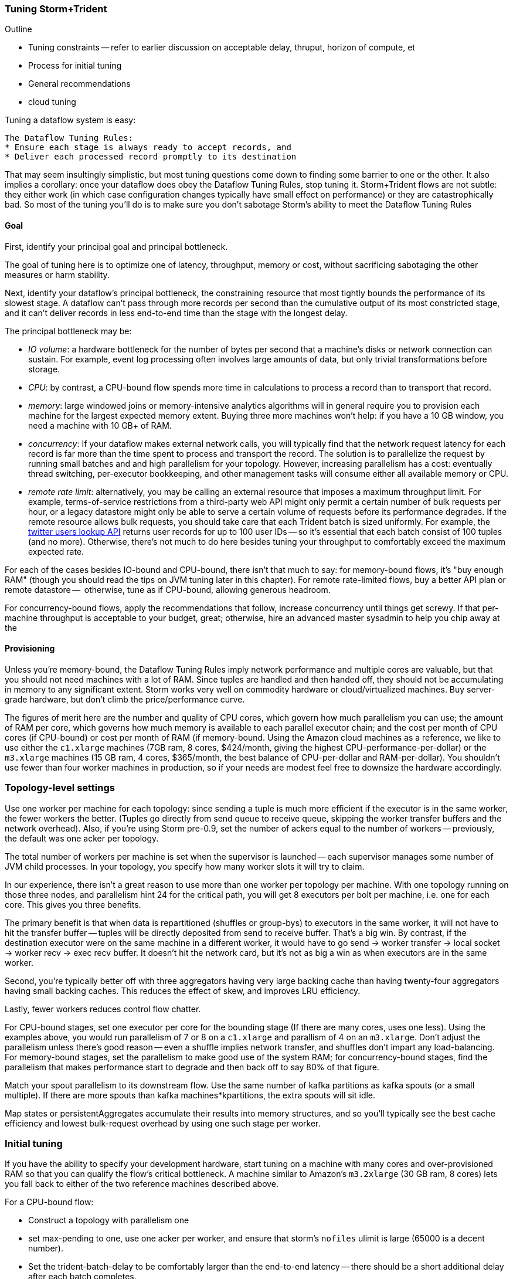 === Tuning Storm+Trident

Outline

* Tuning constraints -- refer to earlier discussion on acceptable delay, thruput, horizon of compute, et
* Process for initial tuning
* General recommendations
* cloud tuning

Tuning a dataflow system is easy:

----
The Dataflow Tuning Rules:
* Ensure each stage is always ready to accept records, and
* Deliver each processed record promptly to its destination
----

That may seem insultingly simplistic, but most tuning questions come down to finding some barrier to one or the other. It also implies a corollary: once your dataflow does obey the Dataflow Tuning Rules, stop tuning it. Storm+Trident flows are not subtle: they either work (in which case configuration changes typically have small effect on performance) or they are catastrophically bad. So most of the tuning you’ll do is to make sure you don’t sabotage Storm’s ability to meet the Dataflow Tuning Rules

==== Goal

First, identify your principal goal and principal bottleneck.

The goal of tuning here is to optimize one of latency, throughput, memory or cost, without sacrificing sabotaging the other measures or harm stability.

Next, identify your dataflow's principal bottleneck, the constraining resource that most tightly bounds the performance of its slowest stage. A dataflow can't pass through more records per second than the cumulative output of its most constricted stage, and it can't deliver records in less end-to-end time than the stage with the longest delay.

The principal bottleneck may be:

* _IO volume_:  a hardware bottleneck for the number of bytes per second that a machine's disks or network connection can sustain. For example, event log processing often involves large amounts of data, but only trivial transformations before storage.
* _CPU_: by contrast, a CPU-bound flow spends more time in calculations to process a record than to transport that record.
* _memory_: large windowed joins or memory-intensive analytics algorithms will in general require you to provision each machine for the largest expected memory extent. Buying three more machines won’t help: if you have a 10 GB window, you need a machine with 10 GB+ of RAM.
* _concurrency_: If your dataflow makes external network calls, you will typically find that the network request latency for each record is far more than the time spent to process and transport the record. The solution is to parallelize the request by running small batches and and high parallelism for your topology. However, increasing parallelism has a cost: eventually thread switching, per-executor bookkeeping, and other management tasks will consume either all available memory or CPU.
* _remote rate limit_: alternatively, you may be calling an external resource that imposes a maximum throughput limit. For example, terms-of-service restrictions from a third-party web API might only permit a certain number of bulk requests per hour, or a legacy datastore might only be able to serve a certain volume of requests before its performance degrades. If the remote resource allows bulk requests, you should take care that each Trident batch is sized uniformly. For example, the https://dev.twitter.com/docs/api/1.1/get/users/lookup[twitter users lookup API] returns user records for up to 100 user IDs -- so it’s essential that each batch consist of 100 tuples (and no more). Otherwise, there’s not much to do here besides tuning your throughput to comfortably exceed the maximum expected rate.

For each of the cases besides IO-bound and CPU-bound, there isn’t that much to say:
for memory-bound flows, it’s "buy enough RAM" (though you should read the tips on JVM tuning later in this chapter). For remote rate-limited flows, buy a better API plan or remote datastore --  otherwise, tune as if CPU-bound, allowing generous headroom.

For concurrency-bound flows, apply the recommendations that follow, increase concurrency until things get screwy. If that per-machine throughput is acceptable to your budget, great; otherwise, hire an advanced master sysadmin to help you chip away at the

==== Provisioning

Unless you're memory-bound, the Dataflow Tuning Rules imply network performance and multiple cores  are valuable, but that you should not need machines with a lot of RAM. Since tuples are handled and then handed off, they should not be accumulating in memory to any significant extent. Storm works very well on commodity hardware or cloud/virtualized machines. Buy server-grade hardware, but don't climb the price/performance curve.

The figures of merit here are the number and quality of CPU cores, which govern how much parallelism you can use; the amount of RAM per core, which governs how much memory is available to each parallel executor chain; and the cost per month of CPU cores (if CPU-bound) or cost per month of RAM (if memory-bound. Using the Amazon cloud machines as a reference, we like to use either the `c1.xlarge` machines (7GB ram, 8 cores, $424/month, giving the highest CPU-performance-per-dollar) or the `m3.xlarge` machines (15 GB ram, 4 cores, $365/month, the best balance of CPU-per-dollar and RAM-per-dollar). You shouldn't use fewer than four worker machines in production, so if your needs are modest feel free to downsize the hardware accordingly.

=== Topology-level settings

Use one worker per machine for each topology: since sending a tuple is much more efficient if the executor is in the same worker, the fewer workers the better. (Tuples go directly from send queue to receive queue, skipping the worker transfer buffers and the network overhead). Also, if you’re using Storm pre-0.9, set the number of ackers equal to the number of workers -- previously, the default was one acker per topology.

The total number of workers per machine is set when the supervisor is launched -- each supervisor manages some number of JVM child processes. In your topology, you specify how many worker slots it will try to claim.

In our experience, there isn't a great reason to use more than one worker per topology per machine. With one topology running on those three nodes, and parallelism hint 24 for the critical path, you will get 8 executors per bolt per machine, i.e. one for each core. This gives you three benefits.

The primary benefit is that when data is repartitioned (shuffles or group-bys) to executors in the same worker, it will not have to hit the transfer buffer -- tuples will be directly deposited from send to receive buffer. That's a big win. By contrast, if the destination executor were on the same machine in a different worker, it would have to go send -> worker transfer -> local socket -> worker recv -> exec recv buffer. It doesn't hit the network card, but it's not as big a win as when executors are in the same worker.

Second, you're typically better off with three aggregators having very large backing cache than having twenty-four aggregators having small backing caches. This reduces the effect of skew, and improves LRU efficiency.

Lastly, fewer workers reduces control flow chatter.

For CPU-bound stages, set one executor per core for the bounding stage (If there are many cores, uses one less). Using the examples above, you would run parallelism of 7 or 8 on a `c1.xlarge` and parallism of 4 on an `m3.xlarge`. Don't adjust the parallelism unless there's good reason -- even a shuffle implies network transfer, and shuffles don't impart any load-balancing. For memory-bound stages, set the parallelism to make good use of the system RAM; for concurrency-bound stages, find the parallelism that makes performance start to degrade and then back off to say 80% of that figure.

Match your spout parallelism to its downstream flow. Use the same number of kafka partitions as kafka spouts (or a small multiple). If there are more spouts than kafka machines*kpartitions, the extra spouts will sit idle.

Map states or persistentAggregates accumulate their results into memory structures, and so you'll typically see the best cache efficiency and lowest bulk-request overhead by using one such stage per worker.

=== Initial tuning

If you have the ability to specify your development hardware, start tuning on a machine with many cores and over-provisioned RAM so that you can qualify the flow's critical bottleneck. A machine similar to Amazon's `m3.2xlarge` (30 GB ram, 8 cores) lets you fall back to either of the two reference machines described above.

For a CPU-bound flow:

* Construct a topology with parallelism one
* set max-pending to one, use one acker per worker, and ensure that storm's `nofiles` ulimit is large (65000 is a decent number).
* Set the trident-batch-delay to be comfortably larger than the end-to-end latency -- there should be a short additional delay after each batch completes.
* Time the flow through each stage.
* Increase the parallelism of CPU-bound stages to nearly saturate the CPU, and at the same time adjust the batch size so that state operations (aggregates, bulk database reads/writes, kafka spout fetches) don't slow down the total batch processing time.
* Keep an eye on the GC activity. You should see no old-gen or STW GCs, and efficient new-gen gcs (your production goal no more than one new-gen gc every 10 seconds, and no more than 10ms pause time per new-gen gc, but for right now just overprovision -- set the new-gen size to give infrequent collections and don't worry about pause times).

Once you have roughly dialed in the batch size and parallelism, check in with the First Rule. The stages upstream of your principal bottleneck should always have records ready to process. The stages downstream should always have capacity to accept and promptly deliver processed records.

==== Sidebar: Little's Law

Little's Law is a simple but very useful formula to keep in mind. It says that for any flow,

    `Capacity (records in system) = Throughput (records/second) / Latency (seconds to pass through)`

This implies that you can't have better throughput than the collective rate of your slowest stage, and you can't have better latency than the sum of the individual latencies.

For example, if all records must pass through a stage that handles 10 records per second, then the flow cannot possibly proceed faster than 10 records per second, and it cannot have latency smaller than 100ms (1/10 second).

What's more, with 20 parallel stages, the 95th percentile latency -- your slowest stage -- becomes the median latency of the full set. (TODO: nail down numbers) Current versions of Storm+Trident don't do any load-balancing within batches, and so it's worth benchmarking each machine to ensure performance is uniform.

==== Batch Size

Next, we'll set the batch size.

===== Kafka Spout: Max-fetch-bytes

Most production deployments use the Kafka spout, which for architectural reasons does not allow you to specify a precise count of records per batch. Instead, the batch count for the Kafka spout is controlled indirectly by the max fetch bytes. The resulting total batch size is at most `(kafka partitions) * (max fetch bytes)`.

For example, given a topology with six kafka spouts and four brokers with three kafka-partitions per broker, you have twelve kafka-partitions total, two per spout. When the MBCoordinator calls for a new batch, each spout produces two sub-batches (one for each kafka-partition), each into its own trident-partition. Now also say you have records of 1000 +/- 100 bytes, and that you set max-fetch-bytes to 100_000. The spout fetches the largest discrete number of records that sit within max-fetch-bytes -- so in this case, each sub-batch will have between 90 and 111 records. That means the full batch will have between 1080 and 1332 records, and 1_186_920 to 1_200_000 bytes.

===== Choosing a value

In some cases, there is a natural batch size: for example the twitter `users/lookup` API call returns information on up to 100 distinct user IDs. If so, use that figure.

Otherwise, you want to optimize the throughput of your most expensive batch operation. `each()` functions should not care about batch size -- batch operations like bulk database requests, batched network requests, or intensive aggregation (`partitionPersist`, `partitionQuery`, or `partitionAggregate`) do care.

Typically, you'll find that there are three regimes:

1. when the batch size is too small, the response time per batch is flat -- it's dominated by bookeeping.
2. it then grows slowly with batch size. For example, a bulk put to elasticsearch will take about 200ms for 100 records, about 250ms for 1000 records, and about 300ms for 2000 records (TODO: nail down these numbers).
3. at some point, you start overwhelming some resource on the other side, and execution time increases sharply.

Since the execution time increases slowly in case (2), you get better and better records-per-second throughput. Choose a value that is near the top range of (2) but comfortably less than regime (3).

===== Executor send buffer size

Now that the records-per-batch is roughly sized, take a look at the disruptor queue settings (the internal buffers between processing stages). 

As you learned in the storm internals chapter, each slot in the executor send buffer queue holds a single tuple. The worker periodically sweeps all its hanging records, dispatching them in bunches either directly into executor receive buffers (for executors in the same worker) or the worker transfer buffer (for remote executors). Let us highlight the important fact that the executor send queue contains _tuples_, while the receive/transfer queues contain _bunches of tuples_.

These are advanced-level settings, so don't make changes unless you can quantify their effect, and make sure you understand why any large change is necessary. In all cases, the sizes have to be an even power of two (1024, 2048, 4096, and so forth).

As long as the executor send queue is large enough, further increase makes no real difference apart from increased ram use and a small overhead cost. If the executor send queue is way too small, a burst of records will clog it unnecessarily, causing the executor to block.  The more likely pathology is that if it is _slightly_ too small, you'll get skinny residual batches that will make poor use of the downstream receive queues. Picture an executor that emits 4097 tuples, fast enough to cause one sweep of 4096 records and a second sweep of the final record -- that sole record at the end requires its own slot in the receive queue.

Unfortunately, in current versions of Storm it applies universally so everyone has to live with the needs of the piggiest customer.

This is most severe in the case of a spout, which will receive a large number of records in a burst, or anywhere there is high fanout (one tuple that rapidly turns into many tuples). 

Set the executor send buffer to be larger than the batch record count of the spout or first couple stages. 

==== Garbage Collection and other JVM options

TODO: make this amenable for the non-dragonmaster

* New-gen size to 1000 MB (`-XX:MaxNewSize=1000m`). Almost all the objects running through storm are short-lived -- that's what the First Rule of data stream tuning says -- so almost all your activity is here.
* Apportions that new-gen space to give you 800mb for newly-allocated objects and 100mb for objects that survive the first garbage collection pass.
* Initial perm-gen size of 96m (a bit generous, but Clojure uses a bit more perm-gen than normal Java code would), and a hard cap of 128m (this should not change much after startup, so I want it to die hard if it does).
* Implicit old-gen size of 1500 MB (total heap minus new- and perm-gens) The biggest demand on old-gen space comes from long-lived state objects: for example an LRU counting cache or dedupe'r. A good initial estimate for the old-gen size is the larger of a) twice the old-gen occupancy you observe in a steady-state flow, or b) 1.5 times the new-gen size. The settings above are governed by case (b).
* Total heap of 2500 MB (`-Xmx2500m`): a 1000 MB new-gen, a 100 MB perm-gen, and the implicit 1500 MB old-gen. Don't use gratuitously more heap than you need -- long gc times can cause timeouts and jitter. Heap size larger than 12GB is trouble on AWS, and heap size larger than 32GB is trouble everywhere.
* Tells it to use the "concurrent-mark-and-sweep" collector for long-lived objects, and to only do so when the old-gen becomes crowded.
* Enables that a few mysterious performance options
* Logs GC activity at max verbosity, with log rotation

If you watch your GC logs, in steady-state you should see

* No stop-the-world (STW) gc's -- nothing in the logs about aborting parts of CMS
* old-gen GCs should not last longer than 1 second or happen more often than every 10 minutes
* new-gen GCs should not last longer than 50 ms or happen more often than every 10 seconds
* new-gen GCs should not fill the survivor space
* perm-gen occupancy is constant

Side note: regardless of whether you're tuning your overall flow for latency or throughput, you want to tune the GC for latency (low pause times). Since things like committing a batch can't proceed until the last element is received, local jitter induces global drag.

==== Tempo and Throttling

Max-pending (`TOPOLOGY_MAX_SPOUT_PENDING`) sets the number of tuple trees live in the system at any one time.

Trident-batch-delay (`topology.trident.batch.emit.interval.millis`) sets the maximum pace at which the trident Master Batch Coordinator will issue new seed tuples. It's a cap, not an add-on: if t-b-d is 500ms and the most recent batch was released 486ms, the spout coordinator will wait 14ms before dispensing a new seed tuple. If the next pending entry isn't cleared for 523ms, it will be dispensed immediately. If it took 1400ms, it will also be released immediately -- but no make-up tuples are issued.

Trident-batch-delay is principally useful to prevent congestion, especially around startup. As opposed to a traditional Storm spout, a Trident spout will likely dispatch hundreds of records with each batch. If max-pending is 20, and the spout releases 500 records per batch, the spout will try to cram 10,000 records into its send queue.

__________________________________________________________________________

In general:

* number of workers a multiple of number of machines; parallelism a multiple of number of workers; number of kafka partitions a multiple of number of spout parallelism
* Use one worker per topology per machine
* Start with fewer, larger aggregators, one per machine with workers on it
* Use the isolation scheduler
* Use one acker per worker -- [pull request #377](https://github.com/nathanmarz/storm/issues/377) makes that the default.
